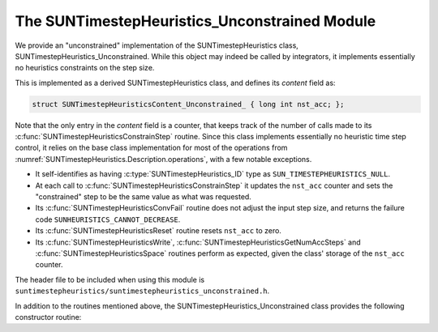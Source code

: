 ..
   Programmer(s): Daniel R. Reynolds @ SMU
   ----------------------------------------------------------------
   SUNDIALS Copyright Start
   Copyright (c) 2002-2023, Lawrence Livermore National Security
   and Southern Methodist University.
   All rights reserved.

   See the top-level LICENSE and NOTICE files for details.

   SPDX-License-Identifier: BSD-3-Clause
   SUNDIALS Copyright End
   ----------------------------------------------------------------

.. _SUNTimestepHeuristics.Unconstrained:

The SUNTimestepHeuristics_Unconstrained Module
==============================================

We provide an "unconstrained" implementation of the SUNTimestepHeuristics class,
SUNTimestepHeuristics_Unconstrained.  While this object may indeed be called by
integrators, it implements essentially no heuristics constraints on the step
size.

This is implemented as a derived SUNTimestepHeuristics class, and defines its *content*
field as:

.. code-block:: c

   struct SUNTimestepHeuristicsContent_Unconstrained_ { long int nst_acc; };

Note that the only entry in the *content* field is a counter, that keeps track
of the number of calls made to its :c:func:`SUNTimestepHeuristicsConstrainStep` routine.
Since this class implements essentially no heuristic time step control, it
relies on the base class implementation for most of the operations from
:numref:`SUNTimestepHeuristics.Description.operations`, with a few notable exceptions.

* It self-identifies as having :c:type:`SUNTimestepHeuristics_ID` type as
  ``SUN_TIMESTEPHEURISTICS_NULL``.

* At each call to :c:func:`SUNTimestepHeuristicsConstrainStep` it updates the
  ``nst_acc`` counter and sets the "constrained" step to be the same value as
  what was requested.

* Its :c:func:`SUNTimestepHeuristicsConvFail` routine does not adjust the input step
  size, and returns the failure code ``SUNHEURISTICS_CANNOT_DECREASE``.

* Its :c:func:`SUNTimestepHeuristicsReset` routine resets ``nst_acc`` to zero.

* Its :c:func:`SUNTimestepHeuristicsWrite`, :c:func:`SUNTimestepHeuristicsGetNumAccSteps` and
  :c:func:`SUNTimestepHeuristicsSpace` routines perform as expected, given the class'
  storage of the ``nst_acc`` counter.

The header file to be included when using this module is
``suntimestepheuristics/suntimestepheuristics_unconstrained.h``.

In addition to the routines mentioned above, the SUNTimestepHeuristics_Unconstrained
class provides the following constructor routine:

.. c:function:: SUNTimestepHeuristics SUNTimestepHeuristicsUnconstrained(SUNContext sunctx)

   This constructor function creates and allocates memory for a
   SUNTimestepHeuristics_Unconstrained object, and initializes its ``nst_acc`` counter
   to zero.  The only argument is the SUNDIALS context object.  Upon successful
   completion it will return a :c:type:`SUNTimestepHeuristics` object; otherwise it will
   return ``NULL``.
